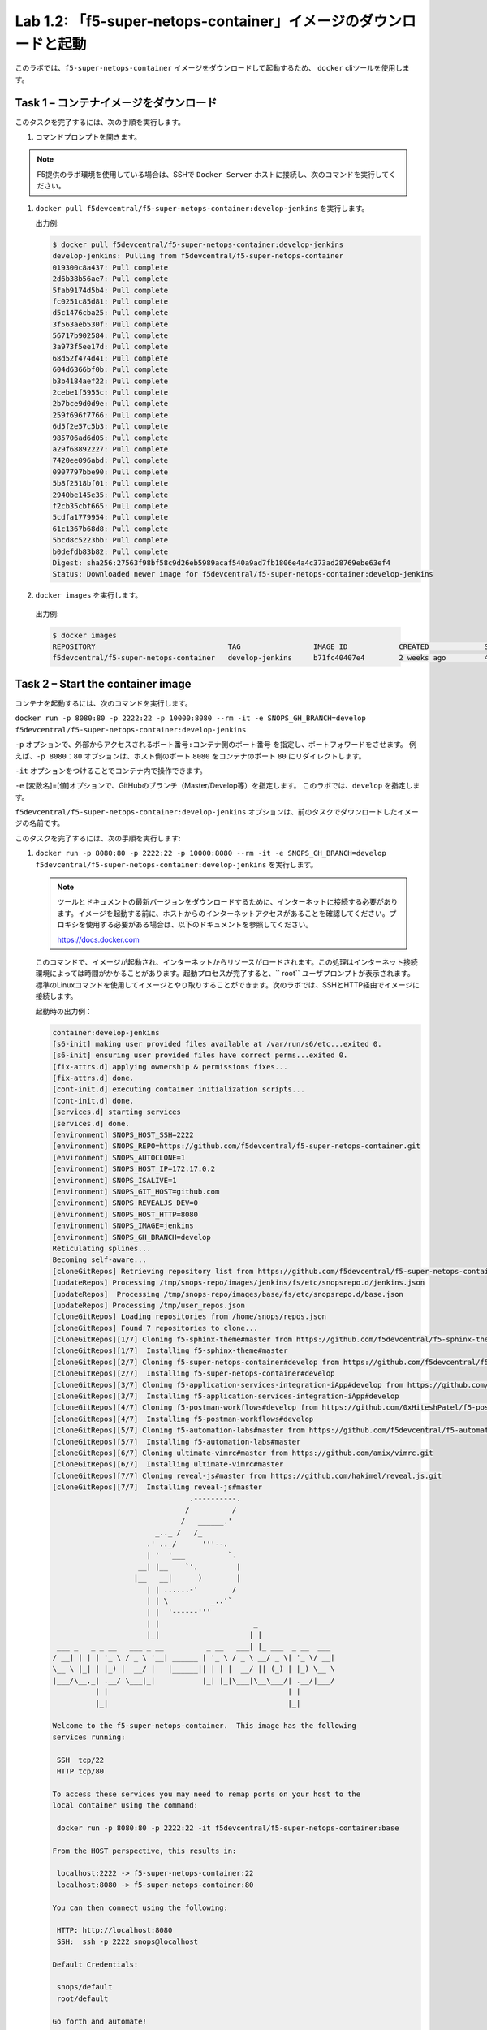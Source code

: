 .. |labmodule| replace:: 1
.. |labnum| replace:: 2
.. |labdot| replace:: |labmodule|\ .\ |labnum|
.. |labund| replace:: |labmodule|\ _\ |labnum|
.. |labname| replace:: Lab\ |labdot|
.. |labnameund| replace:: Lab\ |labund|

Lab |labmodule|\.\ |labnum|\: 「f5-super-netops-container」イメージのダウンロードと起動
--------------------------------------------------------------------------------

このラボでは、``f5-super-netops-container`` イメージをダウンロードして起動するため、 ``docker`` cliツールを使用します。

Task 1 – コンテナイメージをダウンロード
~~~~~~~~~~~~~~~~~~~~~~~~~~~~~~~~~~~

このタスクを完了するには、次の手順を実行します。

#. コマンドプロンプトを開きます。

.. NOTE:: F5提供のラボ環境を使用している場合は、SSHで ``Docker Server`` ホストに接続し、次のコマンドを実行してください。

#. ``docker pull f5devcentral/f5-super-netops-container:develop-jenkins`` を実行します。

   出力例:

   .. code::

      $ docker pull f5devcentral/f5-super-netops-container:develop-jenkins
      develop-jenkins: Pulling from f5devcentral/f5-super-netops-container
      019300c8a437: Pull complete
      2d6b38b56ae7: Pull complete
      5fab9174d5b4: Pull complete
      fc0251c85d81: Pull complete
      d5c1476cba25: Pull complete
      3f563aeb530f: Pull complete
      56717b902584: Pull complete
      3a973f5ee17d: Pull complete
      68d52f474d41: Pull complete
      604d6366bf0b: Pull complete
      b3b4184aef22: Pull complete
      2cebe1f5955c: Pull complete
      2b7bce9d0d9e: Pull complete
      259f696f7766: Pull complete
      6d5f2e57c5b3: Pull complete
      985706ad6d05: Pull complete
      a29f68892227: Pull complete
      7420ee096abd: Pull complete
      0907797bbe90: Pull complete
      5b8f2518bf01: Pull complete
      2940be145e35: Pull complete
      f2cb35cbf665: Pull complete
      5cdfa1779954: Pull complete
      61c1367b68d8: Pull complete
      5bcd8c5223bb: Pull complete
      b0defdb83b82: Pull complete
      Digest: sha256:27563f98bf58c9d26eb5989acaf540a9ad7fb1806e4a4c373ad28769ebe63ef4
      Status: Downloaded newer image for f5devcentral/f5-super-netops-container:develop-jenkins

#.  ``docker images`` を実行します。

   出力例:

   .. code::

      $ docker images
      REPOSITORY                               TAG                 IMAGE ID            CREATED             SIZE
      f5devcentral/f5-super-netops-container   develop-jenkins     b71fc40407e4        2 weeks ago         490MB

Task 2 – Start the container image
~~~~~~~~~~~~~~~~~~~~~~~~~~~~~~~~~~~

コンテナを起動するには、次のコマンドを実行します。

``docker run -p 8080:80 -p 2222:22 -p 10000:8080 --rm -it -e SNOPS_GH_BRANCH=develop f5devcentral/f5-super-netops-container:develop-jenkins``

``-p`` オプションで、``外部からアクセスされるポート番号:コンテナ側のポート番号`` を指定し、ポートフォワードをさせます。
例えば、``-p 8080：80`` オプションは、ホスト側のポート ``8080`` をコンテナのポート ``80`` にリダイレクトします。

``-it`` オプションをつけることでコンテナ内で操作できます。

``-e`` [変数名]=[値]オプションで、GitHubのブランチ（Master/Develop等）を指定します。 このラボでは、``develop`` を指定します。

``f5devcentral/f5-super-netops-container:develop-jenkins`` オプションは、前のタスクでダウンロードしたイメージの名前です。

このタスクを完了するには、次の手順を実行します:

#. ``docker run -p 8080:80 -p 2222:22 -p 10000:8080 --rm -it -e SNOPS_GH_BRANCH=develop f5devcentral/f5-super-netops-container:develop-jenkins`` を実行します。

   .. NOTE:: ツールとドキュメントの最新バージョンをダウンロードするために、インターネットに接続する必要があります。イメージを起動する前に、ホストからのインターネットアクセスがあることを確認してください。プロキシを使用する必要がある場合は、以下のドキュメントを参照してください。
   
      https://docs.docker.com

   このコマンドで、イメージが起動され、インターネットからリソースがロードされます。この処理はインターネット接続環境によっては時間がかかることがあります。起動プロセスが完了すると、`` root`` ユーザプロンプトが表示されます。標準のLinuxコマンドを使用してイメージとやり取りすることができます。次のラボでは、SSHとHTTP経由でイメージに接続します。

   起動時の出力例：

   .. code::

      container:develop-jenkins
      [s6-init] making user provided files available at /var/run/s6/etc...exited 0.
      [s6-init] ensuring user provided files have correct perms...exited 0.
      [fix-attrs.d] applying ownership & permissions fixes...
      [fix-attrs.d] done.
      [cont-init.d] executing container initialization scripts...
      [cont-init.d] done.
      [services.d] starting services
      [services.d] done.
      [environment] SNOPS_HOST_SSH=2222
      [environment] SNOPS_REPO=https://github.com/f5devcentral/f5-super-netops-container.git
      [environment] SNOPS_AUTOCLONE=1
      [environment] SNOPS_HOST_IP=172.17.0.2
      [environment] SNOPS_ISALIVE=1
      [environment] SNOPS_GIT_HOST=github.com
      [environment] SNOPS_REVEALJS_DEV=0
      [environment] SNOPS_HOST_HTTP=8080
      [environment] SNOPS_IMAGE=jenkins
      [environment] SNOPS_GH_BRANCH=develop
      Reticulating splines...
      Becoming self-aware...
      [cloneGitRepos] Retrieving repository list from https://github.com/f5devcentral/f5-super-netops-container.git#develop
      [updateRepos] Processing /tmp/snops-repo/images/jenkins/fs/etc/snopsrepo.d/jenkins.json
      [updateRepos]  Processing /tmp/snops-repo/images/base/fs/etc/snopsrepo.d/base.json
      [updateRepos] Processing /tmp/user_repos.json
      [cloneGitRepos] Loading repositories from /home/snops/repos.json
      [cloneGitRepos] Found 7 repositories to clone...
      [cloneGitRepos][1/7] Cloning f5-sphinx-theme#master from https://github.com/f5devcentral/f5-sphinx-theme.git
      [cloneGitRepos][1/7]  Installing f5-sphinx-theme#master
      [cloneGitRepos][2/7] Cloning f5-super-netops-container#develop from https://github.com/f5devcentral/f5-super-netops-container.git
      [cloneGitRepos][2/7]  Installing f5-super-netops-container#develop
      [cloneGitRepos][3/7] Cloning f5-application-services-integration-iApp#develop from https://github.com/F5Networks/f5-application-services-integration-iApp.git
      [cloneGitRepos][3/7]  Installing f5-application-services-integration-iApp#develop
      [cloneGitRepos][4/7] Cloning f5-postman-workflows#develop from https://github.com/0xHiteshPatel/f5-postman-workflows.git
      [cloneGitRepos][4/7]  Installing f5-postman-workflows#develop
      [cloneGitRepos][5/7] Cloning f5-automation-labs#master from https://github.com/f5devcentral/f5-automation-labs.git
      [cloneGitRepos][5/7]  Installing f5-automation-labs#master
      [cloneGitRepos][6/7] Cloning ultimate-vimrc#master from https://github.com/amix/vimrc.git
      [cloneGitRepos][6/7]  Installing ultimate-vimrc#master
      [cloneGitRepos][7/7] Cloning reveal-js#master from https://github.com/hakimel/reveal.js.git
      [cloneGitRepos][7/7]  Installing reveal-js#master
                                      .----------.
                                     /          /
                                    /   ______.'
                              _.._ /   /_
                            .' .._/      '''--.
                            | '  '___          `.
                          __| |__    `'.         |
                         |__   __|      )        |
                            | | ......-'        /
                            | | \          _..'`
                            | |  '------'''
                            | |                      _
                            |_|                     | |
       ___ _   _ _ __   ___ _ __          _ __   ___| |_ ___  _ __  ___
      / __| | | | '_ \ / _ \ '__| ______ | '_ \ / _ \ __/ _ \| '_ \/ __|
      \__ \ |_| | |_) |  __/ |   |______|| | | |  __/ || (_) | |_) \__ \
      |___/\__,_| .__/ \___|_|           |_| |_|\___|\__\___/| .__/|___/
                | |                                          | |
                |_|                                          |_|

      Welcome to the f5-super-netops-container.  This image has the following
      services running:

       SSH  tcp/22
       HTTP tcp/80

      To access these services you may need to remap ports on your host to the
      local container using the command:

       docker run -p 8080:80 -p 2222:22 -it f5devcentral/f5-super-netops-container:base

      From the HOST perspective, this results in:

       localhost:2222 -> f5-super-netops-container:22
       localhost:8080 -> f5-super-netops-container:80

      You can then connect using the following:

       HTTP: http://localhost:8080
       SSH:  ssh -p 2222 snops@localhost

      Default Credentials:

       snops/default
       root/default

      Go forth and automate!

      (you can now detach by using Ctrl+P+Q)

      [root@f5-super-netops] [/] #

Task 3 - コンテナの取り外し/再取り付け（Detach/Attach）
~~~~~~~~~~~~~~~~~~~~~~~~~~~~~~~~~~~~~~~

フォアグラウンドプロセス（この場合はシェル）が終了すると、コンテナが終了することを理解することが重要です。たとえば、実行中のコンテナに ``exit`` コマンドを入力した場合、シャットダウンプロセスが開始されます。 これを避けるには、起動が完了したらコンテナから取り外す必要があります。 その後、SSHでコンテナに接続し、コンテナ内の操作を実行することができます。 これについては次のラボで説明します。

コンテナを取り外し
^^^^^^^^^^^^^^^^^^^^

#. 起動中のTTY（仮想端末）で ``Ctrl+p+q`` を押します。

   出力例:

   .. code::

      [root@f5-super-netops] [/] #
      [root@f5-super-netops] [/] #
      [root@f5-super-netops] [/] # <enter Ctrl+p+q>
      hostname:~ user$

#. ``docker ps`` を入力し、コンテナがまだ起動していることを確認します。

   出力例:

   .. code::

      hostname:~ user$ docker ps
      $ docker ps
      CONTAINER ID        IMAGE                                                    COMMAND                  CREATED             STATUS              PORTS                                                                                      NAMES
      4cf75944bfbc        f5devcentral/f5-super-netops-container:develop-jenkins   "/init /snopsboot/..."   2 minutes ago       Up 2 minutes        8000/tcp, 50000/tcp, 0.0.0.0:2222->22/tcp, 0.0.0.0:8080->80/tcp, 0.0.0.0:10000->8080/tcp   loving_montalcini

コンテナを再取り付け
^^^^^^^^^^^^^^^^^^^^^^^

#. ``docker ps`` を実行します。

   出力例:

   .. code::

       hostname:~ user$ docker ps
       $ docker ps
       CONTAINER ID        IMAGE                                                    COMMAND                  CREATED             STATUS              PORTS                                                                                      NAMES
       4cf75944bfbc        f5devcentral/f5-super-netops-container:develop-jenkins   "/init /snopsboot/..."   2 minutes ago       Up 2 minutes        8000/tcp, 50000/tcp, 0.0.0.0:2222->22/tcp, 0.0.0.0:8080->80/tcp, 0.0.0.0:10000->8080/tcp   loving_montalcini
      |------------|
        ^- YOUR CONTAINER ID

#. ``CONTAINER ID`` カラムに、``f5devcentral/f5-super-netops-container:develop-jenkins`` イメージに該当する値をコピーします。
#. ``docker attach <container_id>`` を実行します。
#. コマンドプロンプトを表示するには ``<Enter>`` を押す必要があります。
#. ``<Ctrl+p+q>`` 入力し、もう一度コンテナを取り外します。
